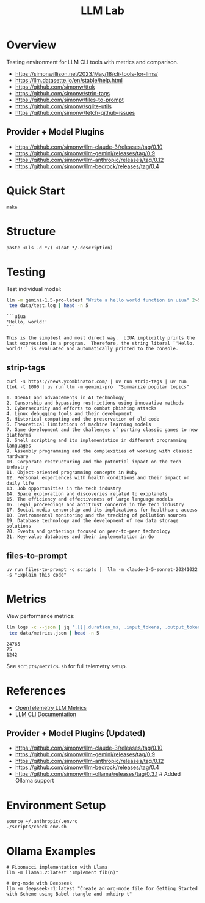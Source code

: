 #+TITLE: LLM Lab
#+PROPERTY: header-args :mkdirp yes :tangle yes 
#+STARTUP: showeverything

* Overview
Testing environment for LLM CLI tools with metrics and comparison.

- https://simonwillison.net/2023/May/18/cli-tools-for-llms/
- https://llm.datasette.io/en/stable/help.html
- https://github.com/simonw/ttok
- https://github.com/simonw/strip-tags
- https://github.com/simonw/files-to-prompt
- https://github.com/simonw/sqlite-utils
- https://github.com/simonw/fetch-github-issues

** Provider + Model Plugins

- https://github.com/simonw/llm-claude-3/releases/tag/0.10
- https://github.com/simonw/llm-gemini/releases/tag/0.9
- https://github.com/simonw/llm-anthropic/releases/tag/0.12
- https://github.com/simonw/llm-bedrock/releases/tag/0.4

* Quick Start

#+begin_src shell :results output
make
#+end_src

#+RESULTS:
: [36mhelp                [0m Display this help
: [36minit                [0m Initialize project with UV
: [36mtest                [0m Run test suite
: [36mclean               [0m Clean generated files
: [36mtangle              [0m Tangle all org files
: [36mdocs                [0m Generate documentation

* Structure

#+begin_src shell :results table 
paste <(ls -d */) <(cat */.description)
#+end_src

#+RESULTS:
| config/    | Metrics, logs, baselines  |
| data/      | Setup and utility scripts |
| docs/      | Core library code         |
| examples/  | LLM prompt templates      |
| scripts/   | Test suite                |
| src/       |                           |
| templates/ |                           |
| tests/     |                           |

* Testing
Test individual model:
#+begin_src sh :results output :exports both
llm -m gemini-1.5-pro-latest "Write a hello world function in uiua" 2>&1 | \
 tee data/test.log | head -n 5
#+end_src

#+RESULTS:
: ```uiua
: 'Hello, world!'
: ```
: 
: This is the simplest and most direct way.  UIUA implicitly prints the last expression in a program.  Therefore, the string literal `'Hello, world!'` is evaluated and automatically printed to the console.

** strip-tags

#+begin_src shell :results output :exports both
curl -s https://news.ycombinator.com/ | uv run strip-tags | uv run ttok -t 1000 | uv run llm -m gemini-pro  "Summarize popular topics"
#+end_src

#+RESULTS:
#+begin_example
1. OpenAI and advancements in AI technology
2. Censorship and bypassing restrictions using innovative methods
3. Cybersecurity and efforts to combat phishing attacks
4. Linux debugging tools and their development
5. Historical computing and the preservation of old code
6. Theoretical limitations of machine learning models
7. Game development and the challenges of porting classic games to new platforms
8. Shell scripting and its implementation in different programming languages
9. Assembly programming and the complexities of working with classic hardware
10. Corporate restructuring and the potential impact on the tech industry
11. Object-oriented programming concepts in Ruby
12. Personal experiences with health conditions and their impact on daily life
13. Job opportunities in the tech industry
14. Space exploration and discoveries related to exoplanets
15. The efficiency and effectiveness of large language models
16. Legal proceedings and antitrust concerns in the tech industry
17. Social media censorship and its implications for healthcare access
18. Environmental monitoring and the tracking of pollution sources
19. Database technology and the development of new data storage solutions
20. Events and gatherings focused on peer-to-peer technology
21. Key-value databases and their implementation in Go
#+end_example

** files-to-prompt

#+begin_src shell
uv run files-to-prompt -c scripts |  llm -m claude-3-5-sonnet-20241022 -s "Explain this code"
#+end_src

* Metrics  
View performance metrics:

#+begin_src sh :results output :exports both
llm logs -c --json | jq '.[]|.duration_ms, .input_tokens, .output_tokens' 2>&1 | \
 tee data/metrics.json | head -n 5
#+end_src

#+RESULTS:
: 24765
: 25
: 1242

See =scripts/metrics.sh= for full telemetry setup.

* References
- [[https://github.com/open-telemetry/semantic-conventions/blob/main/docs/gen-ai/gen-ai-metrics.md][OpenTelemetry LLM Metrics]]
- [[https://llm.datasette.io/][LLM CLI Documentation]]

** Provider + Model Plugins (Updated)

- https://github.com/simonw/llm-claude-3/releases/tag/0.10
- https://github.com/simonw/llm-gemini/releases/tag/0.9
- https://github.com/simonw/llm-anthropic/releases/tag/0.12
- https://github.com/simonw/llm-bedrock/releases/tag/0.4
- https://github.com/simonw/llm-ollama/releases/tag/0.3.1  # Added Ollama support


* Environment Setup

#+begin_src shell :results output
source ~/.anthropic/.envrc
./scripts/check-env.sh
#+end_src

* Ollama Examples

#+begin_src shell :results output
# Fibonacci implementation with Llama
llm -m llama3.2:latest "Implement fib(n)"

# Org-mode with Deepseek
llm -m deepseek-r1:latest "Create an org-mode file for Getting Started with Scheme using Babel :tangle and :mkdirp t"
#+end_src
